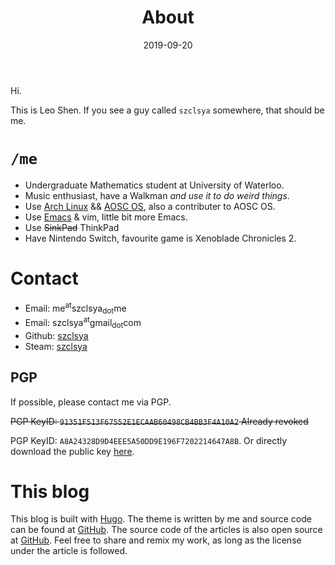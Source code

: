 #+TITLE: About
#+DESCRIPTION: More about me
#+DATE: 2019-09-20

Hi.

This is Leo Shen. If you see a guy called =szclsya= somewhere, that should be me.

* ~/me~
+ Undergraduate Mathematics student at University of Waterloo.
+ Music enthusiast, have a Walkman [[{{< ref "/posts/walkman/install-arch.en.org" >}}][and use it to do weird things]].
+ Use [[https://www.archlinux.org][Arch Linux]] && [[https://aosc.io][AOSC OS]], also a contributer to AOSC OS.
+ Use [[https://github.com/szclsya/.emacs.d][Emacs]] & vim, little bit more Emacs.
+ Use +SinkPad+ ThinkPad
+ Have Nintendo Switch, favourite game is Xenoblade Chronicles 2.

* Contact
+ Email: me^{at}szclsya_{dot}me
+ Email: szclsya^{at}gmail_{dot}com
+ Github: [[https://github.com/szclsya][szclsya]]
+ Steam: [[https://steamcommunity.com/id/szclsya/][szclsya]]


** PGP
If possible, please contact me via PGP.

+PGP KeyID: =91351F513F67552E1ECAAB60498CB4BB3F4A10A2= Already revoked+

PGP KeyID: =A8A24328D9D4EEE5A50DD9E196F7202214647A8B=. Or directly download the public key [[http://szclsya.me/public.asc][here]].
* This blog
This blog is built with [[https://gohugo.io/][Hugo]]. The theme is written by me and source code can be found at [[https://github.com/szclsya/hugo-theme-less][GitHub]]. The source code of the articles is also open source at [[https://github.com/szclsya/blog][GitHub]]. Feel free to share and remix my work, as long as the license under the article is followed.

